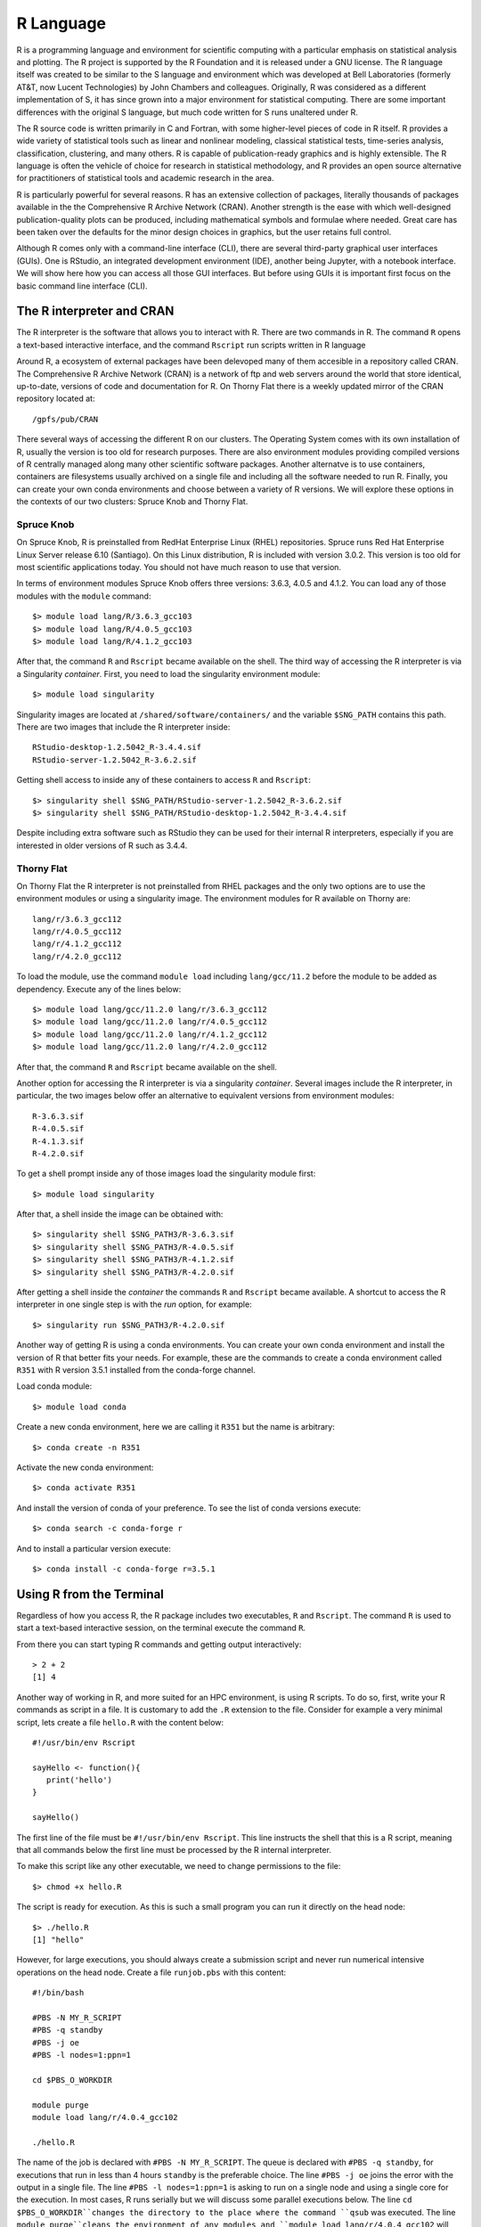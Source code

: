 .. _pl-r:

R Language
==========

.. image:: /_static/R_logo.svg.png
  :width: 200
  :alt: R logo

R is a programming language and environment for scientific computing with a particular emphasis on statistical analysis and plotting. The R project is supported by the R Foundation and it is released under a GNU license. The R language itself was created to be similar to the S language and environment which was developed at Bell Laboratories (formerly AT&T, now Lucent Technologies) by John Chambers and colleagues. Originally, R was considered as a different implementation of S, it has since grown into a major environment for statistical computing. There are some important differences with the original S language, but much code written for S runs unaltered under R.

The R source code is written primarily in C and Fortran, with some higher-level pieces of code in R itself. R provides a wide variety of statistical tools  such as linear and nonlinear modeling, classical statistical tests, time-series analysis, classification, clustering, and many others. R is capable of publication-ready graphics and is highly extensible. The R language is often the vehicle of choice for research in statistical methodology, and R provides an open source alternative for practitioners of statistical tools and academic research in the area.

R is particularly powerful for several reasons. R has an extensive collection of packages, literally thousands of packages available in the the Comprehensive R Archive Network (CRAN). Another strength  is the ease with which well-designed publication-quality plots can be produced, including mathematical symbols and formulae where needed. Great care has been taken over the defaults for the minor design choices in graphics, but the user retains full control.

Although R comes only with a command-line interface (CLI), there are several third-party graphical user interfaces (GUIs). One is RStudio, an integrated development environment (IDE), another being Jupyter, with a notebook interface. We will show here how you can access all those GUI interfaces. But before using GUIs it is important first focus on the basic command line interface (CLI).

The R interpreter and CRAN
--------------------------

The R interpreter is the software that allows you to interact with R.
There are two commands in R. 
The command ``R`` opens a text-based interactive interface, and the command ``Rscript`` run scripts written in R language

Around R, a ecosystem of external packages have been delevoped many of them accesible in a repository called CRAN.
The Comprehensive R Archive Network (CRAN) is a network of ftp and web servers around the world that store identical, up-to-date, versions of code and documentation for R. 
On Thorny Flat there is a weekly updated mirror of the CRAN repository located at::

    /gpfs/pub/CRAN

There several ways of accessing the different R on our clusters.
The Operating System comes with its own installation of R, usually the version is too old for research purposes.
There are also environment modules providing compiled versions of R centrally managed along many other scientific software packages.
Another alternatve is to use containers, containers are filesystems usually archived on a single file and including all the software needed to run R.
Finally, you can create your own conda environments and choose between a variety of R versions.
We will explore these options in the contexts of our two clusters: Spruce Knob and Thorny Flat.

Spruce Knob
~~~~~~~~~~~

On Spruce Knob, R is preinstalled from RedHat Enterprise Linux (RHEL) repositories. 
Spruce runs Red Hat Enterprise Linux Server release 6.10 (Santiago).
On this Linux distribution, R is included with version 3.0.2.
This version is too old for most scientific applications today. 
You should not have much reason to use that version.

In terms of environment modules Spruce Knob offers three versions: 3.6.3, 4.0.5 and 4.1.2.
You can load any of those modules with the ``module`` command::

    $> module load lang/R/3.6.3_gcc103
    $> module load lang/R/4.0.5_gcc103
    $> module load lang/R/4.1.2_gcc103

After that, the command ``R`` and ``Rscript`` became available on the shell.
The third way of accessing the R interpreter is via a Singularity `container`.
First, you need to load the singularity environment module::

    $> module load singularity

Singularity images are located at ``/shared/software/containers/`` and the variable ``$SNG_PATH`` contains this path.
There are two images that include the R interpreter inside::

    RStudio-desktop-1.2.5042_R-3.4.4.sif
    RStudio-server-1.2.5042_R-3.6.2.sif

Getting shell access to inside any of these containers to access ``R`` and ``Rscript``::

    $> singularity shell $SNG_PATH/RStudio-server-1.2.5042_R-3.6.2.sif
    $> singularity shell $SNG_PATH/RStudio-desktop-1.2.5042_R-3.4.4.sif

Despite including extra software such as RStudio they can be used for their internal R interpreters, especially if you are interested in older versions of R such as 3.4.4. 

Thorny Flat
~~~~~~~~~~~

On Thorny Flat the R interpreter is not preinstalled from RHEL packages and the only two options are to use the environment modules or using a singularity image. The environment modules for R available on Thorny are::

    lang/r/3.6.3_gcc112 
    lang/r/4.0.5_gcc112 
    lang/r/4.1.2_gcc112
    lang/r/4.2.0_gcc112

To load the module, use the command ``module load`` including ``lang/gcc/11.2`` before the module to be added as dependency.
Execute any of the lines below::

    $> module load lang/gcc/11.2.0 lang/r/3.6.3_gcc112
    $> module load lang/gcc/11.2.0 lang/r/4.0.5_gcc112
    $> module load lang/gcc/11.2.0 lang/r/4.1.2_gcc112
    $> module load lang/gcc/11.2.0 lang/r/4.2.0_gcc112

After that, the command ``R`` and ``Rscript`` became available on the shell.

Another option for accessing the R interpreter is via a singularity `container`.
Several images include the R interpreter, in particular, the two images below offer an alternative to equivalent versions from environment modules::

    R-3.6.3.sif
    R-4.0.5.sif
    R-4.1.3.sif
    R-4.2.0.sif

To get a shell prompt inside any of those images load the singularity module first::

    $> module load singularity

After that, a shell inside the image can be obtained with::

    $> singularity shell $SNG_PATH3/R-3.6.3.sif
    $> singularity shell $SNG_PATH3/R-4.0.5.sif
    $> singularity shell $SNG_PATH3/R-4.1.2.sif
    $> singularity shell $SNG_PATH3/R-4.2.0.sif

After getting a shell inside the `container` the commands ``R`` and ``Rscript`` became available.
A shortcut to access the R interpreter in one single step is with the `run` option, for example::

    $> singularity run $SNG_PATH3/R-4.2.0.sif

Another way of getting R is using a conda environments. 
You can create your own conda environment and install the version of R that better fits your needs.
For example, these are the commands to create a conda environment called ``R351`` with R version 3.5.1 installed from the conda-forge channel.

Load conda module::

    $> module load conda

Create a new conda environment, here we are calling it ``R351`` but the name is arbitrary::

    $> conda create -n R351

Activate the new conda environment::
    
    $> conda activate R351

And install the version of conda of your preference.
To see the list of conda versions execute::

    $> conda search -c conda-forge r

And to install a particular version execute::
    
    $> conda install -c conda-forge r=3.5.1

Using R from the Terminal
-------------------------

Regardless of how you access R, the R package includes two executables, ``R`` and ``Rscript``. The command ``R`` is used to start a text-based interactive session, on the terminal execute the command ``R``.

.. image:: /_static/R_terminal.png
  :width: 600
  :alt: Terminal with R interpreter

From there you can start typing R commands and getting output interactively::

    > 2 + 2
    [1] 4

Another way of working in R, and more suited for an HPC environment, is using R scripts.
To do so, first, write your R commands as script in a file. It is customary to add the ``.R`` extension to the file. Consider for example a very minimal script, lets create a file ``hello.R`` with the content below::

  #!/usr/bin/env Rscript

  sayHello <- function(){
     print('hello')
  }

  sayHello()

The first line of the file must be ``#!/usr/bin/env Rscript``. This line instructs the shell that this is a R script, meaning that all commands below the first line must be processed by the R internal interpreter.

To make this script like any other executable, we need to change permissions to the file::

    $> chmod +x hello.R

The script is ready for execution. As this is such a small program you can run it directly on the head node::

    $> ./hello.R
    [1] "hello"

However, for large executions, you should always create a submission script and never run numerical intensive operations on the head node.
Create a file ``runjob.pbs`` with this content::

  #!/bin/bash

  #PBS -N MY_R_SCRIPT
  #PBS -q standby
  #PBS -j oe
  #PBS -l nodes=1:ppn=1

  cd $PBS_O_WORKDIR

  module purge
  module load lang/r/4.0.4_gcc102

  ./hello.R

The name of the job is declared with ``#PBS -N MY_R_SCRIPT``. The queue is declared with ``#PBS -q standby``, for executions that run in less than 4 hours ``standby`` is the preferable choice. The line ``#PBS -j oe`` joins the error with the output in a single file. The line ``#PBS -l nodes=1:ppn=1`` is asking to run on a single node and using a single core for the execution. In most cases, R runs serially but we will discuss some parallel executions below.
The line ``cd $PBS_O_WORKDIR``changes the directory to the place where the command ``qsub`` was executed.
The line ``module purge``cleans the environment of any modules and ``module load lang/r/4.0.4_gcc102`` will load the module for executing R. The name of the module is for Thorny Flat, on Spruce you need to use the modules mentioned above for that cluster.

Finally ``./hello.R`` executes the script and the output will be written in a file like ``MY_R_SCRIPT.o<JobID>`` where JobID is a number that identifies the job in the queue system.
The contents of the file are shown below::

    $> cat MY_R_SCRIPT.o4714619
    [1] "hello"

Installing R Packages as a normal user
--------------------------------------

The system-wide location for installed packages is not writable for normal users. That does not prevent you from installing packages for your usage. Packages installed as user will be installed at ``$HOME/R/x86_64-pc-linux-gnu-library/<R_VERSION>`` and will be accessible to you as any system-wide package.
For the versions that we currently have on our clusters, ``<R_VERSION>`` could be 3.6 or 4.0.

Packages can only be installed from the head node both on Thorny and Spruce.
Compute nodes do not have internet access, so they are not capable to access CRAN from the internet to download any package.

There are two main ways to install R packages from CRAN. You can install packages from inside the interactive R interpreter. Execute the command `R` and from there install the package with::

    install.packages('<Package Name>', repos="file:///gpfs21/pub/CRAN")

Another alternative is using the command ``Rscript``, this time from the normal shell::

    $> Rscript -e 'install.packages("<PACKAGE>", repos="file:///gpfs21/pub/CRAN")'

With those commands, you will automatically download the package from CRAN and eventually all dependencies needed for that package. The declaration ``repos="file:///gpfs21/pub/CRAN"`` is optional. 
Now declaring a URL for downloads and you will get a list of known mirrors where you can download the package.
The local CRAN mirror on Thorny Flat is preferable to install packages from a remote internet server such as::

    install.packages('<Package Name>', repos="https://cran.rstudio.com")

With any of those methods, R will automatically detect that you do not have permission to write in the system-wide R library folder and will prompt if you would like to install in a local directory from within your home directory. This folder will also be checked automatically when you run R for packages, allowing you to use anything you already installed.

For example, lets assume that you want to install the package ``dplyr``::

  > install.packages("dplyr")
  Installing package into ‘/gpfs/home/<username>/R/x86_64-pc-linux-gnu-library/3.6’
  (as ‘lib’ is unspecified)
  --- Please select a CRAN mirror for use in this session ---
  Secure CRAN mirrors

   1: 0-Cloud [https]                   2: Algeria [https]
  ...
  ...
  57: USA (CA 1) [https]               58: USA (IA) [https]
  59: USA (KS) [https]                 60: USA (MI 1) [https]
  61: USA (MI 2) [https]               62: USA (OR) [https]
  63: USA (TN) [https]                 64: USA (TX 1) [https]
  65: Uruguay [https]                  66: (other mirrors)


  Selection: 63

  also installing the dependencies ‘backports’, ‘ellipsis’,\
   ‘digest’, ‘zeallot’, ‘utf8’, ‘vctrs’, ‘cli’, ‘crayon’, \
   ‘fansi’, ‘pillar’, ‘purrr’, ‘assertthat’, ‘glue’, \
   ‘magrittr’, ‘pkgconfig’, ‘R6’, ‘Rcpp’, ‘rlang’, \
   ‘tibble’, ‘tidyselect’, ‘BH’, ‘plogr’

After some downloads and compilations the code will be installed on your local folder ``$HOME/R/x86_64-pc-linux-gnu-library/3.6``

Installing R Packages in non-default directories
------------------------------------------------

To use locally installed packages, before you execute R you just need to
modify the ``R_LIBS`` environment variable to tell R where to search for
local packages::

    $> export R_LIBS=<dir>

Using install.packages()
~~~~~~~~~~~~~~~~~~~~~~~~

To use install.packages from the R prompt, before you start R you need
to modify the `R_LIBS` environment variable::

    $> export R_LIBS=<dir>

Then inside the R prompt, you execute any of the procedures above such as `install.packages()` inside the R interactive shell.

Manual installation with R CMD INSTALL
~~~~~~~~~~~~~~~~~~~~~~~~~~~~~~~~~~~~~~

There is a very manual way of installing packages in R using the command
``R CMD INSTALL``.
There are several restrictions to use this command:
First, this option only works if you have already downloaded a copy of the package from CRAN, any of its mirrors, or an external site that provides a tar package.
Second, as a normal user, you must specify the path with the ``-l`` flag, otherwise, the command will refuse to work as you have no write access to the system-wide location. The command must be used like this::

    $> R CMD INSTALL -l <dir> <package_name>

The folder ``<dir>`` is the location where the package will be installed and the folder must be created in advance. ``<package_name>`` is the name of the package and you must ensure that all dependencies are already installed for the package, meaning that you will have to install several other packages before you can install the package that you want.

Consider for example installing the package ``parallelly``, this package has no dependencies beyond those that already came with the R installation. The sources are available on CRAN and can be downloaded from one of its many mirrors. You can first download the package with::

    $> wget https://cran.r-project.org/src/contrib/parallelly_1.24.0.tar.gz

Once the package is downloaded, ensure that the folder where you want to install the software exists, for example, if you want to install packages at
``~/R/local_packages``, create the folder with::

    $> mkdir -p ~/R/local_packages

Finally, install the packages with::

    $> R CMD INSTALL -l ~/R/local_packages parallelly_1.24.0.tar.gz

The package is now installed but it can only become visible if you set up the ``R_LIBS`` environment for it::

    $> export R_LIBS=~/R/local_packages

Finally load the package with::

    > library("parallelly")

You need to be careful not to mix R packages created with different major versions of R, those are usually incompatible if you create the package with one version and try to use it with a different version. That is the reason why more automatic installers create separate folders for different R versions.

Graphical Interfaces: RStudio
-----------------------------

RStudio is a GUI application that allows you to interact with R from a window environment on your computer or a web interface on an HPC cluster. We will demonstrate how to access RStudio on the cluster.

We offer access to RStudio via Open On-Demand. Open On-Demand is web service that offers interactive access to the cluster over internet. A job is created transparently to the user and RStudio can run from a compute node for a certain amount of time.

The first step is to open a web browser on your local computer and go to `<https://ondemand-tf.hpc.wvu.edu>`_

Once you enter your credentials, you land on the Open On-Demand Dashboard

.. image:: /_static/R_OOD_dashboard1.png
  :width: 600
  :alt: OOD dashboard

.. image:: /_static/R_OOD_dashboard2.png
  :width: 600
  :alt: OOD dashboard


Go to `Interactive Apps`. There are two versions of RStudio, the older 1.2.5042 and the newer 2022.02.2. They offer different versions of R. Preferentially, select `RStudio Server 2022.02.2`. A form will be there for filling all the details needed to create a RStudio job.

.. image:: /_static/R_OOD_form_rstudio.png
  :width: 600
  :alt: OOD Form RStudio

.. image:: /_static/R_OOD_form_rstudio2.png
  :width: 600
  :alt: OOD Form RStudio

The form ask for the Singularity image that you want to use for launching the server. 
Several images are presently available built from different versions of Ubuntu as the base filesystem. 
A good default value could be RStudio 2022.02.2 with R 4.2.0 with Ubuntu focal as base filesystem. 
The next question is about the queue to run the job. 
You can get 4 hours using the `standby` queue and that is a good choice in most cases. 
The next field is the number of hours to run the job. 
Using `standby`, the max walltime is 4 hours, so we use that. 
Finally the number of cores or processes per node. 
This is the number of cores reserved on a single compute node, the max number of cores on machines of Thorny is 40 but without special routines (for example Rparallel or sparklyr), R will be running serially, which means that no matter how many cores you ask only one core will be used. 
We are setting 4 cores in this case. 
Finally, press `Launch` to submit the job request.

The next screen will show the job being created for you. After a few seconds, you will see a button `Connect to RStudio Server`. Press the button.

.. image:: /_static/R_OOD_connect1.png
  :width: 600
  :alt: OOD connect

RStudio will be running, and showing the IDE interface, from this interface you can execute R commands, see the variables declared and the plots being generated. The interface is very powerful for advanced users of R.

.. image:: /_static/R_OOD_rstudio.png
  :width: 600
  :alt: OOD RStudio

Graphical Interfaces: Jupyter
-----------------------------

An alternative GUI for R is Jupyter. Jupyter presents a Notebook interface, where there are boxes with code and boxes with text, including titles, subtitles, and even equations.

Go to `Interactive Apps` and select `Jupyter Official Images`. A form will be there for filling all the details needed to create a RStudio job.

.. image:: /_static/R_OOD_form_jupyter.png
  :width: 600
  :alt: OOD Form Jupyter


.. image:: /_static/R_OOD_form_jupyter2.png
  :width: 600
  :alt: OOD Form Jupyter


.. image:: /_static/R_OOD_form_jupyter3.png
  :width: 600
  :alt: OOD Form Jupyter

Select one of the images that include R, one of them is for example `r_notebook`.
The next question is about the queue to run the job. You can get 4 hours using the `standby` queue and that is a good choice in most cases. The next field is the number of hours to run the job. Using `standby` the max walltime is 4 hours, so we use that. Finally the number of cores. This is the number of cores to use on the compute node, the max number of cores on one machine on Thorny is 40 but without special routines, R will be running serially, which means that no matter how many cores you ask only one core will be used. We are setting 4 cores in this case. Finally, press `Launch` to submit the job request.

The next screen will show the job being created for you. After a few seconds, you will see a button `Connect to Jupyter`. Press the button.

.. image:: /_static/R_OOD_connect2.png
  :width: 600
  :alt: OOD connect

Jupyter will be running, and showing the Jupyter File Manager interface, from the manager you select `New >> R` and another tab on your browser will open with the Jupyter Notebook running a R kernel.
From this interface you can execute R commands, commands can be entered in the boxes and executed with ``SHIFT ENTER``. Boxes can also serve for text including titles, subtitles and text with equations.

.. image:: /_static/R_OOD_jupyter.png
  :width: 600
  :alt: OOD Jupyter

Parallel Computing with R
-------------------------

By default R only uses one core, which is a big limitation when dealing with large amounts of data or complex calculations. However, R includes by default the `parallel` package which is the foundational tool for parallel computing in R. There are several other third-party tools for parallelism but we will be focusing on the tools available on any R installation.

The `parallel` package came installed by default on all modern versions of R. The package needs to be loaded before use with::

    > library("parallel")

Once the library is loaded several routines became available that are able to take advantage of share memory systems, on machines such as Thorny, most compute nodes have 40 cores, however it is up to you to indicate the number of cores that you want to use and that should match the amount of resources that you requested via your submission script or your interactive job.

The first function that we will use from `parallel` is ``detectCores()``. The function will return the total number of cores on the compute node, not the total number of cores that you requested for the job::

    > detectCores()
    [1] 40

The `parallel` package offers a number of functions that replace the serial versions of `Apply` functions such as ``lapply``, ``sapply`` and ``apply``. The parallel replacements being ``parLapply``, ``parSapply`` and ``parApply``.
To use any of those functions we need first to create a `cluster` and internal structure for the `parallel` package that instructs the number of cores that can be used when parallelizing the apply functions.


The function ``makeCluster()`` will create a cluster. If you have created a job asking to use 4 cores, you can create a `cluster` with 4 cores like this::

    > cl <- makeCluster(4)
    > cl
    socket cluster with 4 nodes on host ‘localhost’

Now with the `cluster` ``cl`` we can execute any of the alternative versions of ``apply`` functions::

    > ans <- parLapply(cl, 1:10000000, function(x) sqrt(x^(1/3)) + sqrt(x^(1/2)))

This function will apply ``function(x)`` as it was defined for the first 10 million positive integers returning a vector of equal number of floats stored in ``ans``.

To compute this function R will be using a cluster build from 4 execution instances and will take a fraction of the time compared with the serial version of ``lapply``. We can see some timings here::

    > system.time(parLapply(cl, 1:10000000, function(x) sqrt(x^(1/3)) + sqrt(x^(1/2))))
    user  system elapsed
    1.787   0.093   3.721
    > system.time(lapply(1:10000000, function(x) sqrt(x^(1/3)) + sqrt(x^(1/2))))
    user  system elapsed
    6.484   0.023   6.522

We got almost an execution that was almost 4 times shorter than for the serial case. It is never the case that we get a perfect scaling, in more practical cases you should always expect that some time is lost in communication and extra overhead in orchestrating the parallel execution. The parallel versions of `apply` functions are an easy way of taking advantage of multicore architectures present of modern computers.

At the end of execution is always important to close the cluster with the ``stopCluster`` function::

    > stopCluster(cl)

You should always stop the cluster to free resources. In more practical scenarios you should always ensure that ``stopCluster`` is called no matter if the function fails for some reason. For doing that you can use the ``on.exit()`` function::

    simulate  <- function(ncores) {
    cl = makeCluster(ncores)
    on.exit(stopCluster(cl))

    # The core of the function belows

    }

Using Fortran inside R
----------------------

R itself is not a fast language. Speed is not the designed goal of the language. The goal is to create a tool that makes data analysis and statistics easier for people who uses those tools. In many cases practitioners of statistical tools are not programmers, the are not planning to create the fastest code, they just need to have the analysis done and move on.
R is slow compared to other programming languages, and sometimes users who are not very attentive to good programming best practices usually make things worse, however, for many purposes, R is fast enough.

People with knowledge on programming could improve the performance of R by
executing numerical intensive operations on a different language retaining the advantages of working for most part on a high level language like R.

We will demonstrate how to achieve that with a code written in Fortran. Fortran is a low level language. A low level language uses an explicit compiler, a program that converts the source code into code that the computer can execute.

Consider the following Fortran code (facto.f90)::

  !
  ! simple subroutine to compute factorial
  !
  subroutine facto(n, answer)
      integer n, answer, i

      answer = 1
      do i = 2,n
          answer = answer * i
      end do
  end subroutine

This routine in fortran computes the factorial of a number ``n`` and return the result in the variable ```answer``.

We can compile this file with the GNU fortran compiler called ``gfortran``::

    $> gfortran -c facto.f90

The result of the compilation is a file called ``facto.o``. The next step is to create a shared library from this function::

    $> gfortran -shared -o facto.so facto.o

The resulting file is ``facto.so`` that can be imported from R and used (R Terminal)::

  > dyn.load("facto.so")
  > .Fortran("facto",n=as.integer(40),answer=as.numeric(1.0))
  $n
  [1] 40

  $answer
  [1] 8.159153e+47

